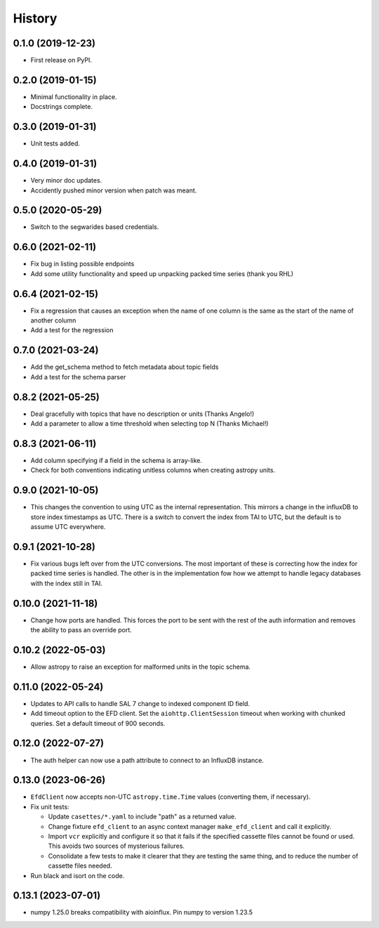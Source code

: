 =======
History
=======

0.1.0 (2019-12-23)
------------------

* First release on PyPI.

0.2.0 (2019-01-15)
------------------

* Minimal functionality in place.
* Docstrings complete.

0.3.0 (2019-01-31)
------------------

* Unit tests added.

0.4.0 (2019-01-31)
------------------

* Very minor doc updates.
* Accidently pushed minor version when patch was meant.

0.5.0 (2020-05-29)
------------------

* Switch to the segwarides based credentials.

0.6.0 (2021-02-11)
------------------

* Fix bug in listing possible endpoints
* Add some utility functionality and speed up unpacking packed time series (thank you RHL)

0.6.4 (2021-02-15)
------------------

* Fix a regression that causes an exception when the name of one column is the same as the start of the name of another column
* Add a test for the regression

0.7.0 (2021-03-24)
------------------

* Add the get_schema method to fetch metadata about topic fields
* Add a test for the schema parser

0.8.2 (2021-05-25)
------------------

* Deal gracefully with topics that have no description or units (Thanks Angelo!)
* Add a parameter to allow a time threshold when selecting top N (Thanks Michael!)

0.8.3 (2021-06-11)
------------------

* Add column specifying if a field in the schema is array-like.
* Check for both conventions indicating unitless columns when creating astropy units.

0.9.0 (2021-10-05)
------------------

* This changes the convention to using UTC as the internal representation.
  This mirrors a change in the influxDB to store index timestamps as UTC.
  There is a switch to convert the index from TAI to UTC, but the default is to assume UTC everywhere.

0.9.1 (2021-10-28)
------------------

* Fix various bugs left over from the UTC conversions.
  The most important of these is correcting how the index for packed time series is handled.
  The other is in the implementation fow how we attempt to handle legacy databases with the index still in TAI.

0.10.0 (2021-11-18)
-------------------

* Change how ports are handled.
  This forces the port to be sent with the rest of the auth information and removes the ability to pass an override port.

0.10.2 (2022-05-03)
-------------------

* Allow astropy to raise an exception for malformed units in the topic schema.

0.11.0 (2022-05-24)
-------------------

* Updates to API calls to handle SAL 7 change to indexed component ID field.
* Add timeout option to the EFD client.
  Set the ``aiohttp.ClientSession`` timeout when working with chunked queries. Set a default timeout of 900 seconds.

0.12.0 (2022-07-27)
-------------------

* The auth helper can now use a path attribute to connect to an InfluxDB instance.

0.13.0 (2023-06-26)
-------------------

* ``EfdClient`` now accepts non-UTC ``astropy.time.Time`` values (converting them, if necessary).
* Fix unit tests:

  * Update ``casettes/*.yaml`` to include "path" as a returned value.
  * Change fixture ``efd_client`` to an async context manager ``make_efd_client`` and call it explicitly.
  * Import ``vcr`` explicitly and configure it so that it fails if the specified cassette files cannot be found or used.
    This avoids two sources of mysterious failures.
  * Consolidate a few tests to make it clearer that they are testing the same thing, and to reduce the number of cassette files needed.

* Run black and isort on the code.

0.13.1 (2023-07-01)
-------------------

* numpy 1.25.0 breaks compatibility with aioinflux. 
  Pin numpy to version 1.23.5

